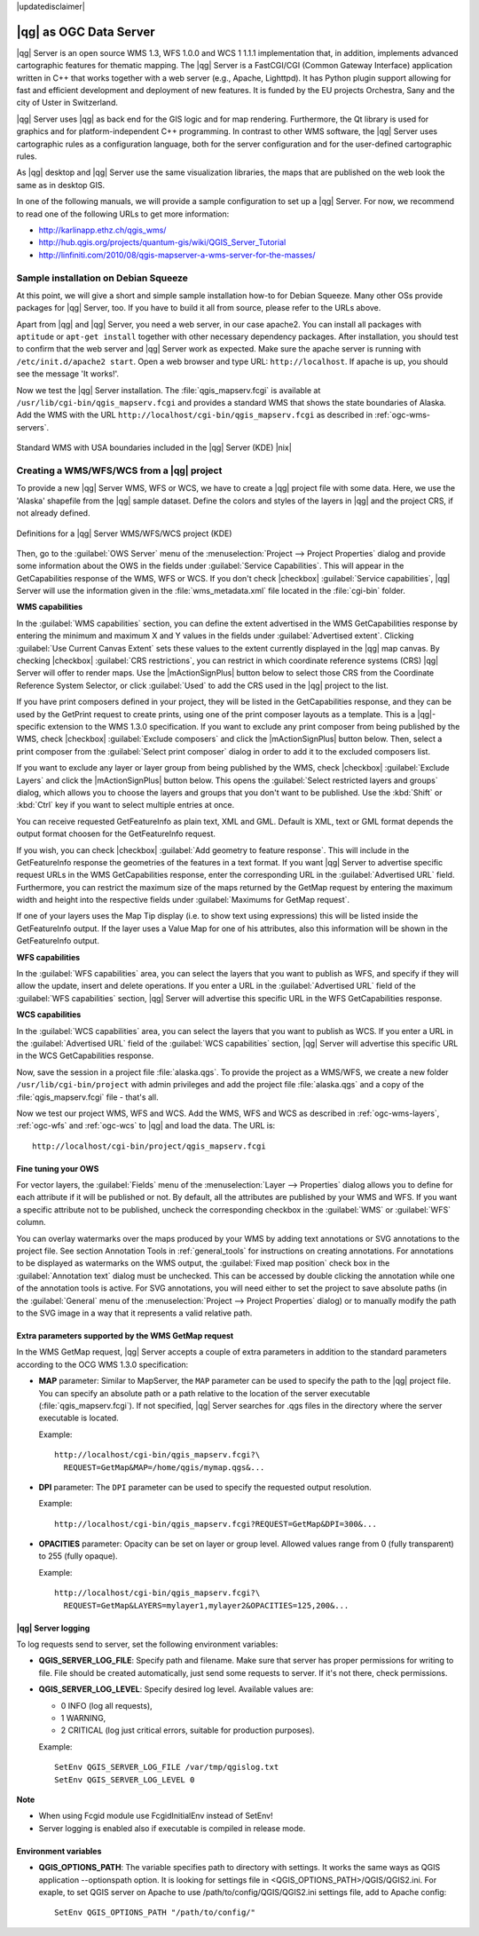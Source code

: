 |updatedisclaimer|

.. _`label_qgisserver`:

|qg| as OGC Data Server
=======================

|qg| Server is an open source WMS 1.3, WFS 1.0.0 and WCS 1 1.1.1 implementation that, 
in addition, implements advanced cartographic features for thematic mapping. The |qg| Server
is a FastCGI/CGI (Common Gateway Interface) application written in C++ that works
together with a web server (e.g., Apache, Lighttpd). It has Python plugin support
allowing for fast and efficient development and deployment of new features. It is funded by the
EU projects Orchestra, Sany and the city of Uster in Switzerland.

.. index:: SLD, SLD/SE
.. index:: QGIS_Server, FastCGI, CGI, Common_Gateway_Interface

|qg| Server uses |qg| as back end for the GIS logic and for map rendering. Furthermore, the
Qt library is used for graphics and for platform-independent C++ programming. In
contrast to other WMS software, the |qg| Server uses cartographic rules as a
configuration language, both for the server configuration and for the user-defined
cartographic rules.

As |qg| desktop and |qg| Server use the same visualization libraries, the maps
that are published on the web look the same as in desktop GIS.

In one of the following manuals, we will provide a sample configuration to set up
a |qg| Server. For now, we recommend to read one of the following URLs to get
more information:

* http://karlinapp.ethz.ch/qgis_wms/
* http://hub.qgis.org/projects/quantum-gis/wiki/QGIS_Server_Tutorial
* http://linfiniti.com/2010/08/qgis-mapserver-a-wms-server-for-the-masses/

.. index:: apache, apache2, Debian_Squeeze

Sample installation on Debian Squeeze
-------------------------------------

At this point, we will give a short and simple sample installation how-to for
Debian Squeeze. Many other OSs provide packages for |qg| Server, too. If you
have to build it all from source, please refer to the URLs above.

Apart from |qg| and |qg| Server, you need a web server, in our case apache2.
You can install all packages with ``aptitude`` or ``apt-get install`` together with other
necessary dependency packages. After installation, you should test to confirm that the web server
and |qg| Server work as expected. Make sure the apache server is running with
``/etc/init.d/apache2 start``. Open a web browser and type URL: ``http://localhost``.
If apache is up, you should see the message 'It works!'.

Now we test the |qg| Server installation. The :file:`qgis_mapserv.fcgi` is available
at ``/usr/lib/cgi-bin/qgis_mapserv.fcgi`` and provides a standard WMS that shows
the state boundaries of Alaska. Add the WMS with the URL
``http://localhost/cgi-bin/qgis_mapserv.fcgi`` as described in :ref:`ogc-wms-servers`.

.. _figure_server_1:

.. only:: html

   **Figure Server 1:**

.. figure:: /static/user_manual/working_with_ogc/standard_wms_usa.png
   :align: center

   Standard WMS with USA boundaries included in the |qg| Server (KDE) |nix|


.. _`Creating a WMS from a QGIS project`:

Creating a WMS/WFS/WCS from a |qg| project
------------------------------------------

To provide a new |qg| Server WMS, WFS or WCS, we have to create a |qg| project 
file with some data. Here, we use the 'Alaska' shapefile from the |qg| sample 
dataset. Define the colors and styles of the layers in |qg| and the project CRS,
if not already defined.

.. _figure_server_2:

.. only:: html

   **Figure Server 2:**

.. figure:: /static/user_manual/working_with_ogc/ows_server_definition.png
   :align: center

   Definitions for a |qg| Server WMS/WFS/WCS project (KDE)

Then, go to the :guilabel:`OWS Server` menu of the
:menuselection:`Project --> Project Properties` dialog and provide
some information about the OWS in the fields under
:guilabel:`Service Capabilities`.
This will appear in the GetCapabilities response of the WMS, WFS or WCS.
If you don't check |checkbox| :guilabel:`Service capabilities`,
|qg| Server will use the information given in the :file:`wms_metadata.xml` file
located in the :file:`cgi-bin` folder.

**WMS capabilities**

In the :guilabel:`WMS capabilities` section, you can define
the extent advertised in the WMS GetCapabilities response by entering
the minimum and maximum X and Y values in the fields under
:guilabel:`Advertised extent`.
Clicking :guilabel:`Use Current Canvas Extent` sets these values to the
extent currently displayed in the |qg| map canvas.
By checking |checkbox| :guilabel:`CRS restrictions`, you can restrict
in which coordinate reference systems (CRS) |qg| Server will offer
to render maps.
Use the |mActionSignPlus| button below to select those CRS
from the Coordinate Reference System Selector, or click :guilabel:`Used`
to add the CRS used in the |qg| project to the list.

If you have print composers defined in your project, they will be listed in the
GetCapabilities response, and they can be used by the GetPrint request to
create prints, using one of the print composer layouts as a template.
This is a |qg|-specific extension to the WMS 1.3.0 specification.
If you want to exclude any print composer from being published by the WMS,
check |checkbox| :guilabel:`Exclude composers` and click the
|mActionSignPlus| button below.
Then, select a print composer from the :guilabel:`Select print composer` dialog
in order to add it to the excluded composers list.

If you want to exclude any layer or layer group from being published by the
WMS, check |checkbox| :guilabel:`Exclude Layers` and click the
|mActionSignPlus| button below.
This opens the :guilabel:`Select restricted layers and groups` dialog, which
allows you to choose the layers and groups that you don't want to be published.
Use the :kbd:`Shift` or :kbd:`Ctrl` key if you want to select multiple entries at once.

You can receive requested GetFeatureInfo as plain text, XML and GML. Default is XML, 
text or GML format depends the output format choosen for the GetFeatureInfo request.

If you wish, you can check |checkbox| :guilabel:`Add geometry to feature response`. 
This will include in the GetFeatureInfo response the geometries of the 
features in a text format. If you want |qg| Server to advertise specific request URLs 
in the WMS GetCapabilities response, enter the corresponding URL in the
:guilabel:`Advertised URL` field.
Furthermore, you can restrict the maximum size of the maps returned by the
GetMap request by entering the maximum width and height into the respective
fields under :guilabel:`Maximums for GetMap request`.

If one of your layers uses the Map Tip display (i.e. to show text using expressions)
this will be listed inside the GetFeatureInfo output. If the layer uses a Value Map for one
of his attributes, also this information will be shown in the GetFeatureInfo output.

**WFS capabilities**

In the :guilabel:`WFS capabilities` area, you can select the layers that you
want to publish as WFS, and specify if they will allow the update, insert and
delete operations.
If you enter a URL in the :guilabel:`Advertised URL` field of the
:guilabel:`WFS capabilities` section, |qg| Server will advertise this specific
URL in the WFS GetCapabilities response.

**WCS capabilities**

In the :guilabel:`WCS capabilities` area, you can select the layers that you
want to publish as WCS. If you enter a URL in the :guilabel:`Advertised URL` field of the
:guilabel:`WCS capabilities` section, |qg| Server will advertise this specific
URL in the WCS GetCapabilities response.

Now, save the session in a project file :file:`alaska.qgs`. To provide the project 
as a WMS/WFS, we create a new folder ``/usr/lib/cgi-bin/project`` with admin privileges 
and add the project file :file:`alaska.qgs` and a copy of the :file:`qgis_mapserv.fcgi`
file - that's all.

Now we test our project WMS, WFS and WCS. Add the WMS, WFS and WCS as described in
:ref:`ogc-wms-layers`, :ref:`ogc-wfs` and :ref:`ogc-wcs` to |qg| and load the data. 
The URL is:

::

 http://localhost/cgi-bin/project/qgis_mapserv.fcgi

Fine tuning your OWS
.....................

For vector layers, the :guilabel:`Fields` menu of the
:menuselection:`Layer --> Properties` dialog allows you to define for each
attribute if it will be published or not.
By default, all the attributes are published by your WMS and WFS.
If you want a specific attribute not to be published, uncheck the corresponding
checkbox in the :guilabel:`WMS` or :guilabel:`WFS` column.

You can overlay watermarks over the maps produced by your WMS by adding text
annotations or SVG annotations to the project file.
See section Annotation Tools in :ref:`general_tools` for instructions on creating annotations.
For annotations to be displayed as watermarks on the WMS output, the
:guilabel:`Fixed map position` check box in the :guilabel:`Annotation text`
dialog must be unchecked.
This can be accessed by double clicking the annotation while one of the
annotation tools is active.
For SVG annotations, you will need either to set the project to save absolute
paths (in the :guilabel:`General` menu of the
:menuselection:`Project --> Project Properties` dialog) or to manually modify
the path to the SVG image in a way that it represents a valid relative path.

Extra parameters supported by the WMS GetMap request
....................................................

In the WMS GetMap request, |qg| Server accepts a couple of extra
parameters in addition to the standard parameters according to the
OCG WMS 1.3.0 specification:

.. FIXME QGIS 2.1: You can define a QGIS_PROJECT_FILE as an environment variable to tell
    server executable where to find the |qg| project file. This variable will
    be the location where |qg| will look for the project file. If not defined
    it will use the MAP parameter in the request and finally look at the server
    executable directory.

* **MAP** parameter: Similar to MapServer, the ``MAP`` parameter can be used to
  specify the path to the |qg| project file. You can specify an absolute path
  or a path relative to the location of the server executable
  (:file:`qgis_mapserv.fcgi`).
  If not specified, |qg| Server searches for .qgs files in the directory where
  the server executable is located.

  Example::

    http://localhost/cgi-bin/qgis_mapserv.fcgi?\
      REQUEST=GetMap&MAP=/home/qgis/mymap.qgs&...

* **DPI** parameter: The ``DPI`` parameter can be used to specify the requested
  output resolution.

  Example::

    http://localhost/cgi-bin/qgis_mapserv.fcgi?REQUEST=GetMap&DPI=300&...

* **OPACITIES** parameter: Opacity can be set on layer or group level.
  Allowed values range from 0 (fully transparent) to 255 (fully opaque).

  Example::

    http://localhost/cgi-bin/qgis_mapserv.fcgi?\
      REQUEST=GetMap&LAYERS=mylayer1,mylayer2&OPACITIES=125,200&...

|qg| Server logging
...................

To log requests send to server, set the following environment variables:

* **QGIS_SERVER_LOG_FILE**: Specify path and filename. Make sure that server
  has proper permissions for writing to file. File should be created automatically, just send
  some requests to server. If it's not there, check permissions.
* **QGIS_SERVER_LOG_LEVEL**: Specify desired log level. Available values are:

  * 0 INFO (log all requests),
  * 1 WARNING,
  * 2 CRITICAL (log just critical errors, suitable for production purposes).

  Example::

    SetEnv QGIS_SERVER_LOG_FILE /var/tmp/qgislog.txt
    SetEnv QGIS_SERVER_LOG_LEVEL 0 

**Note**

* When using Fcgid module use FcgidInitialEnv instead of SetEnv!

* Server logging is enabled also if executable is compiled in release mode.

Environment variables
.....................

* **QGIS_OPTIONS_PATH**: The variable specifies path to directory with settings. 
  It works the same ways as QGIS application --optionspath option. It is looking 
  for settings file in <QGIS_OPTIONS_PATH>/QGIS/QGIS2.ini. For exaple, to set 
  QGIS server on Apache to use /path/to/config/QGIS/QGIS2.ini settings file, 
  add to Apache config:

  ::

    SetEnv QGIS_OPTIONS_PATH "/path/to/config/"
